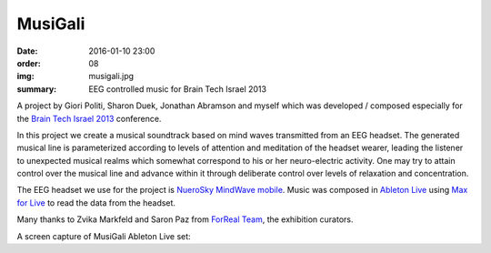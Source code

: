 MusiGali
########

:date: 2016-01-10 23:00
:order: 08
:img: musigali.jpg
:summary: EEG controlled music for Brain Tech Israel 2013

A project by Giori Politi, Sharon Duek, Jonathan Abramson and myself which was developed / composed especially for the `Brain Tech Israel 2013`_ conference.

In this project we create a musical soundtrack based on mind waves transmitted from an EEG headset.
The generated musical line is parameterized according to levels of attention and meditation of the headset wearer, leading the listener to unexpected musical realms which somewhat correspond to his or her neuro-electric activity.
One may try to attain control over the musical line and advance within it through deliberate control over levels of relaxation and concentration.

The EEG headset we use for the project is `NueroSky MindWave mobile`_. Music was composed in `Ableton Live`_ using `Max for Live`_ to read the data from the headset.

Many thanks to Zvika Markfeld and Saron Paz from `ForReal Team`_, the exhibition curators.

A screen capture of MusiGali Ableton Live set:

.. youtube:: aXbvVGCQ5wY


.. _`Brain Tech Israel 2013`: http://conference.israelbrain.org/2013/
.. _`NueroSky MindWave mobile`: http://neurosky.com/biosensors/eeg-sensor/biosensors/
.. _`Ableton Live`: https://www.ableton.com/en/live/
.. _`Max for Live`: https://www.ableton.com/en/live/max-for-live/
.. _`ForReal Team`: http://forrealteam.com/

